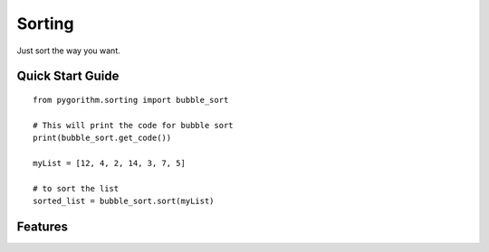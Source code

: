 ============================
Sorting
============================

Just sort the way you want.

-----------------
Quick Start Guide
-----------------

::

    from pygorithm.sorting import bubble_sort

    # This will print the code for bubble sort
    print(bubble_sort.get_code())

    myList = [12, 4, 2, 14, 3, 7, 5]

    # to sort the list
    sorted_list = bubble_sort.sort(myList)

---------------
Features
---------------
